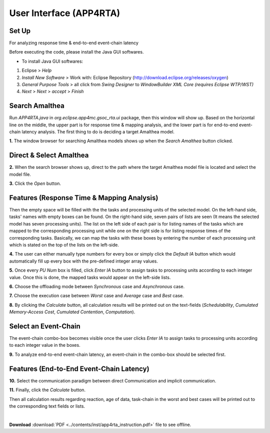 **User Interface (APP4RTA)**
############################

.. _set-up:

**Set Up**
----------

For analyzing response time & end-to-end event-chain latency

.. image:: /_images/app4rta/main.png
	:width: 800
	:alt: main

Before executing the code, please install the Java GUI softwares.

* To install Java GUI softwares:
1. Eclipse > `Help`
2. `Install New Software` > Work with: Eclipse Repository (http://download.eclipse.org/releases/oxygen)
3. `General Purpose Tools` > all click from `Swing Designer` to `WindowBuilder XML Core (requires Eclipse WTP/WST)`
4. `Next` > `Next` > `accept` > `Finish`

.. _search-amalthea:

**Search Amalthea**
-------------------

.. image:: /_images/app4rta/0.png
	:width: 800
	:alt: 0

Run `APP4RTA.java` in `org.eclipse.app4mc.gsoc_rta.ui` package, then this window will show up.
Based on the horizontal line on the middle, the upper part is for response time & mapping analysis, and the lower part is for end-to-end event-chain latency analysis.
The first thing to do is deciding a target Amalthea model.

**1.** The window browser for searching Amalthea models shows up when the `Search Amalthea` button clicked.

.. _direct-select-amalthea:

**Direct & Select Amalthea**
----------------------------

.. image:: /_images/app4rta/1.png
	:width: 400
	:alt: 1

**2.** When the search browser shows up, direct to the path where the target Amalthea model file is located and select the model file.

**3.** Click the `Open` button.

.. _features-rta:

**Features (Response Time & Mapping Analysis)**
-----------------------------------------------

.. image:: /_images/app4rta/2.png
	:width: 600
	:alt: 2

Then the empty space will be filled with the the tasks and processing units of the selected model.
On the left-hand side, tasks' names with empty boxes can be found.
On the right-hand side, seven pairs of lists are seen (It means the selected model has seven processing units).
The list on the left side of each pair is for listing names of the tasks which are mapped to the corresponding processing unit while one on the right side is for listing response times of the corresponding tasks. 
Basically, we can map the tasks with these boxes by entering the number of each processing unit which is stated on the top of the lists on the left-side.

**4.** The user can either manually type numbers for every box or simply click the `Default IA` button which would automatically fill up every box with the pre-defined integer array values.

**5.** Once every `PU Num` box is filled, click `Enter IA` button to assign tasks to processing units according to each integer value. Once this is done, the mapped tasks would appear on the left-side lists.

**6.** Choose the offloading mode between `Synchronous` case and `Asynchronous` case.

**7.** Choose the execution case between `Worst` case and `Average` case and `Best` case.

**8.** By clicking the `Calculate` button, all calculation results will be printed out on the text-fields (`Schedulability`, `Cumulated Memory-Access Cost`, `Cumulated Contention`, `Computation`).

.. _select-event-chain:

**Select an Event-Chain**
-------------------------

.. image:: /_images/app4rta/3.png
	:width: 800
	:alt: 3

The event-chain combo-box becomes visible once the user clicks `Enter IA` to assign tasks to processing units according to each integer value in the boxes.

**9.** To analyze end-to-end event-chain latency, an event-chain in the combo-box should be selected first.

.. _features-e2elatency:

**Features (End-to-End Event-Chain Latency)**
---------------------------------------------

.. image:: /_images/app4rta/4.png
	:width: 600
	:alt: 4

**10.** Select the communication paradigm between direct Communication and implicit communication.

**11.** Finally, click the `Calculate` button.

Then all calculation results regarding reaction, age of data, task-chain in the worst and best cases will be printed out to the corresponding text fields or lists.

|

**Download** :download:`PDF <../contents/inst/app4rta_instruction.pdf>` file to see offline.
